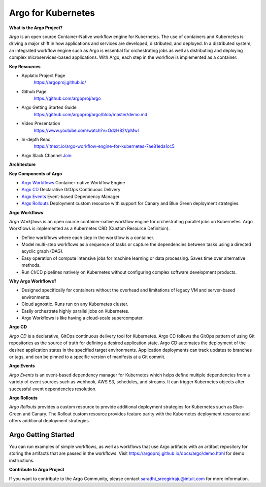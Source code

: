 Argo  for Kubernetes
====================


**What is the Argo Project?**


`Argo` is an open source Container-Native workflow engine for Kubernetes. The use
of containers and Kubernetes is driving a major shift in how applications and
services are developed, distributed, and deployed. In a distributed system, an
integrated workflow engine such as Argo is essential for orchestrating jobs as
well as distributing and deploying complex microservices-based applications.
With Argo, each step in the workflow is implemented as a container.


**Key Resources**

* Applatix Project Page
   https://argoproj.github.io/

* Github Page
   https://github.com/argoproj/argo

* Argo Getting Started Guide
   https://github.com/argoproj/argo/blob/master/demo.md

* Video Presentation
   https://www.youtube.com/watch?v=OdzH82VpMwI

* In-depth Read
   https://itnext.io/argo-workflow-engine-for-kubernetes-7ae81eda1cc5

* Argo Slack Channel `Join  <https://join.slack.com/t/argoproj/shared_invite/enQtMzExODU3MzIyNjYzLTA5MTFjNjI0Nzg3NzNiMDZiNmRiODM4Y2M1NWQxOGYzMzZkNTc1YWVkYTZkNzdlNmYyZjMxNWI3NjY2MDc1MzI>`_



**Architecture**

.. image:: ./argo-architecture.png


**Key Components of Argo**

- `Argo Workflows <https://argoproj.github.io/argo/>`_ Container-native Workflow Engine
- `Argo CD <https://argoproj.github.io/argo-cd/>`_ Declarative GitOps Continuous Delivery
- `Argo Events <https://argoproj.github.io/argo-events/>`_ Event-based Dependency Manager
- `Argo Rollouts <https://argoproj.github.io/argo-rollouts/>`_ Deployment custom resource with support for Canary and Blue Green deployment strategies

**Argo Workflows**

`Argo Workflows` is an open source container-native workflow engine for
orchestrating parallel jobs on Kubernetes. Argo Workflows is implemented as a
Kubernetes CRD (Custom Resource Definition).

- Define workflows where each step in the workflow is a container.
- Model multi-step workflows as a sequence of tasks or capture the dependencies
  between tasks using a directed acyclic graph (DAG).
- Easy operation of compute intensive jobs for machine learning or data
  processing. Saves time over alternative methods.
- Run CI/CD pipelines natively on Kubernetes without configuring complex
  software development products.


**Why Argo Workflows?**

- Designed specifically for containers without the overhead and limitations of
  legacy VM and server-based environments.
- Cloud agnostic. Runs run on any Kubernetes cluster.
- Easily orchestrate highly parallel jobs on Kubernetes.
- Argo Workflows is like having a cloud-scale supercomputer.

**Argo CD**

`Argo CD` is a declarative, GitOps continuous delivery tool for Kubernetes.
Argo CD follows the GitOps pattern of using Git repositories as the source of
truth for defining a desired application state. Argo CD automates the deployment
of the desired application states in the specified target environments.
Application deployments can track updates to branches or tags, and can be
pinned to a specific version of manifests at a Git commit.


**Argo Events**

`Argo Events` is an event-based dependency manager for Kubernetes which helps
define multiple dependencies from a variety of event sources such as webhook,
AWS S3, schedules, and streams. It can trigger Kubernetes objects after
successful event dependencies resolution.

**Argo Rollouts**

`Argo Rollouts` provides a custom resource to provide additional deployment
strategies for Kubernetes such as Blue-Green and Canary. The Rollout custom
resource provides feature parity with the Kubernetes deployment resource and
offers additional deployment strategies.


Argo Getting Started
++++++++++++++++++++

You can run examples of simple workflows, as well as workflows that use Argo
artifacts with an artifact repository for storing the artifacts that are passed
in the workflows. Visit https://argoproj.github.io/docs/argo/demo.html for demo
instructions.

**Contribute to Argo Project**

If you want to contribute to the  Argo Community, please contact
saradhi_sreegiriraju@intuit.com for more information.
